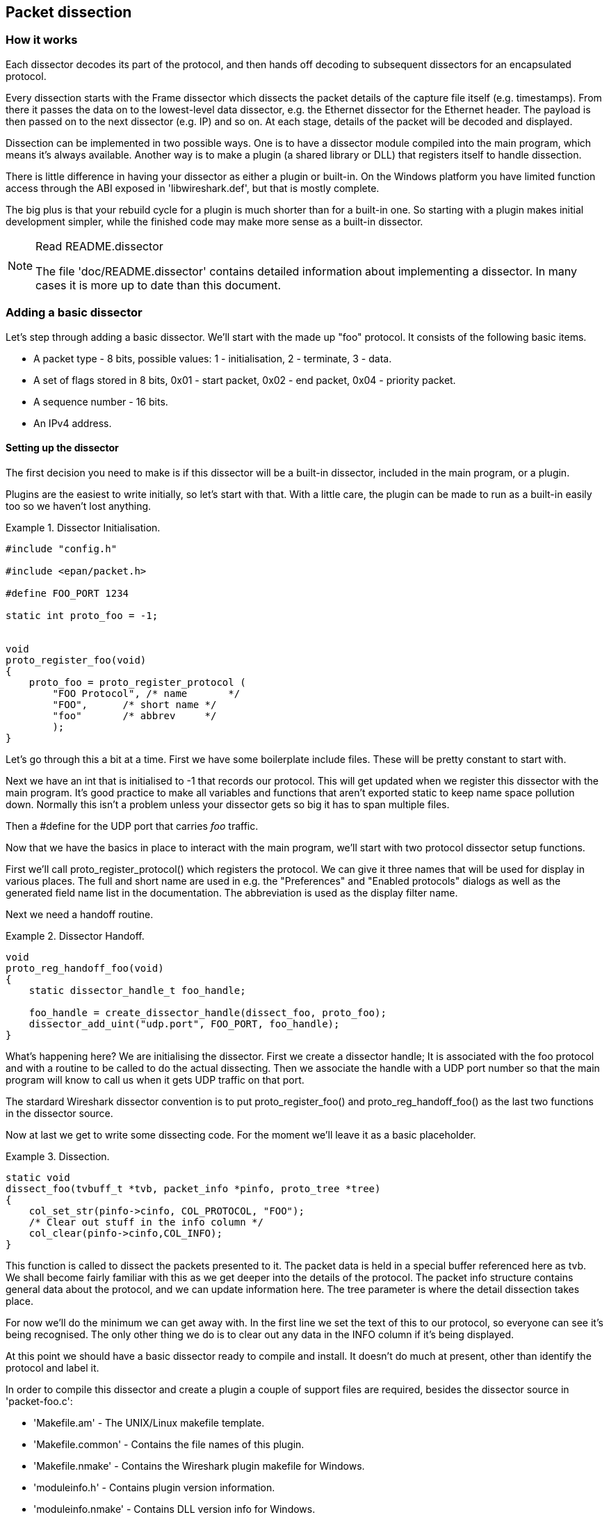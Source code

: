 ++++++++++++++++++++++++++++++++++++++
<!-- WSDG Chapter Dissection -->
++++++++++++++++++++++++++++++++++++++

[[ChapterDissection]]

== Packet dissection

[[ChDissectWorks]]

=== How it works

Each dissector decodes its part of the protocol, and then hands off
decoding to subsequent dissectors for an encapsulated protocol.

Every dissection starts with the Frame dissector which dissects the packet
details of the capture file itself (e.g. timestamps). From there it passes the
data on to the lowest-level data dissector, e.g. the Ethernet dissector for
the Ethernet header. The payload is then passed on to the next dissector (e.g.
IP) and so on. At each stage, details of the packet will be decoded and
displayed.

Dissection can be implemented in two possible ways. One is to have a dissector
module compiled into the main program, which means it's always available.
Another way is to make a plugin (a shared library or DLL) that registers itself
to handle dissection.

There is little difference in having your dissector as either a plugin or
built-in. On the Windows platform you have limited function access through the
ABI exposed in 'libwireshark.def', but that is mostly complete.

The big plus is that your rebuild cycle for a plugin is much shorter than for a
built-in one. So starting with a plugin makes initial development simpler, while
the finished code may make more sense as a built-in dissector.

[NOTE]
.Read README.dissector
====
The file 'doc/README.dissector' contains detailed information about implementing
a dissector. In many cases it is more up to date than this document.
====

[[ChDissectAdd]]

=== Adding a basic dissector

Let's step through adding a basic dissector. We'll start with the made up "foo"
protocol. It consists of the following basic items.

* A packet type - 8 bits, possible values: 1 - initialisation, 2 - terminate, 3 - data.

* A set of flags stored in 8 bits, 0x01 - start packet, 0x02 - end packet, 0x04 - priority packet.

* A sequence number - 16 bits.

* An IPv4 address.

[[ChDissectSetup]]

==== Setting up the dissector

The first decision you need to make is if this dissector will be a
built-in dissector, included in the main program, or a plugin.

Plugins are the easiest to write initially, so let's start with that.
With a little care, the plugin can be made to run as a built-in
easily too so we haven't lost anything.

.Dissector Initialisation.
====
----
#include "config.h"

#include <epan/packet.h>

#define FOO_PORT 1234

static int proto_foo = -1;


void
proto_register_foo(void)
{
    proto_foo = proto_register_protocol (
        "FOO Protocol", /* name       */
        "FOO",      /* short name */
        "foo"       /* abbrev     */
        );
}
----
====

Let's go through this a bit at a time. First we have some boilerplate
include files. These will be pretty constant to start with.

Next we have an int that is initialised to +$$-1$$+ that records our protocol.
This will get updated when we register this dissector with the main program.
It's good practice to make all variables and functions that aren't exported
static to keep name space pollution down. Normally this isn't a problem unless your
dissector gets so big it has to span multiple files.

Then a +#define+ for the UDP port that carries _foo_ traffic.

Now that we have the basics in place to interact with the main program, we'll
start with two protocol dissector setup functions.

First we'll call +proto_register_protocol()+ which registers the protocol. We
can give it three names that will be used for display in various places. The
full and short name are used in e.g. the "Preferences" and "Enabled protocols"
dialogs as well as the generated field name list in the documentation. The
abbreviation is used as the display filter name.

Next we need a handoff routine.

.Dissector Handoff.
====
----
void
proto_reg_handoff_foo(void)
{
    static dissector_handle_t foo_handle;

    foo_handle = create_dissector_handle(dissect_foo, proto_foo);
    dissector_add_uint("udp.port", FOO_PORT, foo_handle);
}
----
====

What's happening here? We are initialising the dissector. First we create a
dissector handle; It is associated with the foo protocol and with a routine to
be called to do the actual dissecting. Then we associate the handle with a UDP
port number so that the main program will know to call us when it gets UDP
traffic on that port.

The stardard Wireshark dissector convention is to put +proto_register_foo()+ and
+proto_reg_handoff_foo()+ as the last two functions in the dissector source.

Now at last we get to write some dissecting code. For the moment we'll
leave it as a basic placeholder.

.Dissection.
====
----
static void
dissect_foo(tvbuff_t *tvb, packet_info *pinfo, proto_tree *tree)
{
    col_set_str(pinfo->cinfo, COL_PROTOCOL, "FOO");
    /* Clear out stuff in the info column */
    col_clear(pinfo->cinfo,COL_INFO);
}
----
====

This function is called to dissect the packets presented to it. The packet data
is held in a special buffer referenced here as tvb. We shall become fairly
familiar with this as we get deeper into the details of the protocol. The packet
info structure contains general data about the protocol, and we can update
information here. The tree parameter is where the detail dissection takes place.

For now we'll do the minimum we can get away with. In the first line we set the
text of this to our protocol, so everyone can see it's being recognised. The
only other thing we do is to clear out any data in the INFO column if it's being
displayed.

At this point we should have a basic dissector ready to compile and install.
It doesn't do much at present, other than identify the protocol and label it.

In order to compile this dissector and create a plugin a couple of support files
are required, besides the dissector source in 'packet-foo.c':

* 'Makefile.am' - The UNIX/Linux makefile template.

* 'Makefile.common' - Contains the file names of this plugin.

* 'Makefile.nmake' - Contains the Wireshark plugin makefile for Windows.

* 'moduleinfo.h' - Contains plugin version information.

* 'moduleinfo.nmake' - Contains DLL version info for Windows.

* 'packet-foo.c' - Your dissector source.

* 'plugin.rc.in' - Contains the DLL resource template for Windows.

You can find a good example for these files in the interlink plugin directory.
'Makefile.common' and 'Makefile.am' have to be modified to reflect the relevant
files and dissector name. 'moduleinfo.h' and 'moduleinfo.nmake' have to be
filled in with the version information. Compile the dissector to a DLL or shared
library and copy it into the plugin directory of the installation.

[[ChDissectDetails]]

==== Dissecting the details of the protocol

Now that we have our basic dissector up and running, let's do something with it.
The simplest thing to do to start with is to just label the payload.
This will allow us to set up some of the parts we will need.

The first thing we will do is to build a subtree to decode our results into.
This helps to keep things looking nice in the detailed display. Now the
dissector is called in two different cases. In one case it is called to get a
summary of the packet, in the other case it is called to look into details of
the packet. These two cases can be distinguished by the tree pointer. If the
tree pointer is NULL, then we are being asked for a summary. If it is non NULL,
we can pick apart the protocol for display. So with that in mind, let's enhance
our dissector.

.Plugin Packet Dissection.
====
----
static void
dissect_foo(tvbuff_t *tvb, packet_info *pinfo, proto_tree *tree)
{

    col_set_str(pinfo->cinfo, COL_PROTOCOL, "FOO");
    /* Clear out stuff in the info column */
    col_clear(pinfo->cinfo,COL_INFO);

    if (tree) { /* we are being asked for details */
        proto_item *ti = NULL;
        ti = proto_tree_add_item(tree, proto_foo, tvb, 0, -1, ENC_NA);
    }
}
----
====

What we're doing here is adding a subtree to the dissection.
This subtree will hold all the details of this protocol and so not clutter
up the display when not required.

We are also marking the area of data that is being consumed by this
protocol. In our case it's all that has been passed to us, as we're assuming
this protocol does not encapsulate another.
Therefore, we add the new tree node with +proto_tree_add_item()+,
adding it to the passed in tree, label it with the protocol, use the passed in
tvb buffer as the data, and consume from 0 to the end (-1) of this data.
ENC_NA ("not applicable") is specified as the "encoding" parameter.

After this change, there should be a label in the detailed display for the protocol,
and selecting this will highlight the remaining contents of the packet.

Now let's go to the next step and add some protocol dissection. For this step
we'll need to construct a couple of tables that help with dissection. This needs
some additions to the +proto_register_foo()+ function shown previously.

Two statically allocated arrays are added at the beginning of
+proto_register_foo()+. The arrays are then registered after the call to
+proto_register_protocol()+.

.Registering data structures.
====
----
void
proto_register_foo(void)
{
    static hf_register_info hf[] = {
        { &hf_foo_pdu_type,
            { "FOO PDU Type", "foo.type",
            FT_UINT8, BASE_DEC,
            NULL, 0x0,
            NULL, HFILL }
        }
    };

    /* Setup protocol subtree array */
    static gint *ett[] = {
        &ett_foo
    };

    proto_foo = proto_register_protocol (
        "FOO Protocol", /* name       */
        "FOO",      /* short name */
        "foo"       /* abbrev     */
        );

    proto_register_field_array(proto_foo, hf, array_length(hf));
    proto_register_subtree_array(ett, array_length(ett));
}
----
====

The variables +hf_foo_pdu_type+ and +ett_foo+ also need to be declared somewhere near the top of the file.

.Dissector data structure globals.
====
----
static int hf_foo_pdu_type = -1;

static gint ett_foo = -1;
----
====

Now we can enhance the protocol display with some detail.

.Dissector starting to dissect the packets.
====
----
   if (tree) { /* we are being asked for details */
        proto_item *ti = NULL;
        proto_tree *foo_tree = NULL;

        ti = proto_tree_add_item(tree, proto_foo, tvb, 0, -1, ENC_NA);
        foo_tree = proto_item_add_subtree(ti, ett_foo);
        proto_tree_add_item(foo_tree, hf_foo_pdu_type, tvb, 0, 1, ENC_BIG_ENDIAN);
    }
----
====

Now the dissection is starting to look more interesting. We have picked apart
our first bit of the protocol. One byte of data at the start of the packet
that defines the packet type for foo protocol.

The +proto_item_add_subtree()+ call has added a child node
to the protocol tree which is where we will do our detail dissection.
The expansion of this node is controlled by the +ett_foo+
variable. This remembers if the node should be expanded or not as you move
between packets. All subsequent dissection will be added to this tree,
as you can see from the next call.
A call to +proto_tree_add_item()+ in the foo_tree,
this time using the +hf_foo_pdu_type+ to control the formatting
of the item. The pdu type is one byte of data, starting at 0. We assume it is
in network order (also called big endian), so that is why we use +ENC_BIG_ENDIAN+.
For a 1-byte quantity, there is no order issue, but it is good practice to
make this the same as any multibyte fields that may be present, and as we will
see in the next section, this particular protocol uses network order.

If we look in detail at the +hf_foo_pdu_type+ declaration in
the static array we can see the details of the definition.

* 'hf_foo_pdu_type' - The index for this node.

* 'FOO PDU Type' - The label for this item.

* 'foo.type' - This is the filter string. It enables us to type constructs such
as +foo.type=1+ into the filter box.

* 'FT_UINT8' - This specifies this item is an 8bit unsigned integer.
This tallies with our call above where we tell it to only look at one byte.

* 'BASE_DEC' - Tor an integer type, this tells it to be printed as a decimal
number. It could be hexdecimal (BASE_HEX) or octal (BASE_OCT) if that made more sense.

We'll ignore the rest of the structure for now.

If you install this plugin and try it out, you'll see something that begins to look
useful.

Now let's finish off dissecting the simple protocol. We need to add a few
more variables to the hfarray, and a couple more procedure calls.

.Wrapping up the packet dissection.
====
----
...
static int hf_foo_flags = -1;
static int hf_foo_sequenceno = -1;
static int hf_foo_initialip = -1;
...

static void
dissect_foo(tvbuff_t *tvb, packet_info *pinfo, proto_tree *tree)
{
    gint offset = 0;

    ...

    if (tree) { /* we are being asked for details */
        proto_item *ti = NULL;
        proto_tree *foo_tree = NULL;

        ti = proto_tree_add_item(tree, proto_foo, tvb, 0, -1, ENC_NA);
        foo_tree = proto_item_add_subtree(ti, ett_foo);
        proto_tree_add_item(foo_tree, hf_foo_pdu_type, tvb, offset, 1, ENC_BIG_ENDIAN);
        offset += 1;
        proto_tree_add_item(foo_tree, hf_foo_flags, tvb, offset, 1, ENC_BIG_ENDIAN);
        offset += 1;
        proto_tree_add_item(foo_tree, hf_foo_sequenceno, tvb, offset, 2, ENC_BIG_ENDIAN);
        offset += 2;
        proto_tree_add_item(foo_tree, hf_foo_initialip, tvb, offset, 4, ENC_BIG_ENDIAN);
        offset += 4;
    }
    ...
}

void
proto_register_foo(void) {
    ...
        ...
        { &hf_foo_flags,
            { "FOO PDU Flags", "foo.flags",
            FT_UINT8, BASE_HEX,
            NULL, 0x0,
            NULL, HFILL }
        },
        { &hf_foo_sequenceno,
            { "FOO PDU Sequence Number", "foo.seqn",
            FT_UINT16, BASE_DEC,
            NULL, 0x0,
            NULL, HFILL }
        },
        { &hf_foo_initialip,
            { "FOO PDU Initial IP", "foo.initialip",
            FT_IPv4, BASE_NONE,
            NULL, 0x0,
            NULL, HFILL }
        },
        ...
    ...
}
...
----
====

This dissects all the bits of this simple hypothetical protocol. We've
introduced a new variable offsetinto the mix to help keep track of where we are
in the packet dissection. With these extra bits in place, the whole protocol is
now dissected.

==== Improving the dissection information

We can certainly improve the display of the protocol with a bit of extra data.
The first step is to add some text labels. Let's start by labeling the packet
types. There is some useful support for this sort of thing by adding a couple of
extra things. First we add a simple table of type to name.


.Naming the packet types.
====
----
static const value_string packettypenames[] = {
    { 1, "Initialise" },
    { 2, "Terminate" },
    { 3, "Data" },
    { 0, NULL }
};
----
====

This is a handy data structure that can be used to look up a name for a value.
There are routines to directly access this lookup table, but we don't need to
do that, as the support code already has that added in. We just have to give
these details to the appropriate part of the data, using the +VALS+ macro.

.Adding Names to the protocol.
====
----
   { &hf_foo_pdu_type,
        { "FOO PDU Type", "foo.type",
        FT_UINT8, BASE_DEC,
        VALS(packettypenames), 0x0,
        NULL, HFILL }
    }
----
====

This helps in deciphering the packets, and we can do a similar thing for the
flags structure. For this we need to add some more data to the table though.

.Adding Flags to the protocol.
====
----
#define FOO_START_FLAG 0x01
#define FOO_END_FLAG        0x02
#define FOO_PRIORITY_FLAG   0x04

static int hf_foo_startflag = -1;
static int hf_foo_endflag = -1;
static int hf_foo_priorityflag = -1;

static void
dissect_foo(tvbuff_t *tvb, packet_info *pinfo, proto_tree *tree)
{
    ...
        ...
        proto_tree_add_item(foo_tree, hf_foo_flags, tvb, offset, 1, ENC_BIG_ENDIAN);
        proto_tree_add_item(foo_tree, hf_foo_startflag, tvb, offset, 1, ENC_BIG_ENDIAN);
        proto_tree_add_item(foo_tree, hf_foo_endflag, tvb, offset, 1, ENC_BIG_ENDIAN);
        proto_tree_add_item(foo_tree, hf_foo_priorityflag, tvb, offset, 1, ENC_BIG_ENDIAN);
        offset += 1;
        ...
    ...
}

void
proto_register_foo(void) {
    ...
        ...
        { &hf_foo_startflag,
            { "FOO PDU Start Flags", "foo.flags.start",
            FT_BOOLEAN, 8,
            NULL, FOO_START_FLAG,
            NULL, HFILL }
        },
        { &hf_foo_endflag,
            { "FOO PDU End Flags", "foo.flags.end",
            FT_BOOLEAN, 8,
            NULL, FOO_END_FLAG,
            NULL, HFILL }
        },
        { &hf_foo_priorityflag,
            { "FOO PDU Priority Flags", "foo.flags.priority",
            FT_BOOLEAN, 8,
            NULL, FOO_PRIORITY_FLAG,
            NULL, HFILL }
        },
        ...
    ...
}
...
----
====

Some things to note here. For the flags, as each bit is a different flag, we use
the type +FT_BOOLEAN+, as the flag is either on or off. Second, we include the flag
mask in the 7th field of the data, which allows the system to mask the relevant bit.
We've also changed the 5th field to 8, to indicate that we are looking at an 8 bit
quantity when the flags are extracted. Then finally we add the extra constructs
to the dissection routine. Note we keep the same offset for each of the flags.

This is starting to look fairly full featured now, but there are a couple of
other things we can do to make things look even more pretty. At the moment our
dissection shows the packets as "Foo Protocol" which whilst correct is a little
uninformative. We can enhance this by adding a little more detail. First, let's
get hold of the actual value of the protocol type. We can use the handy function
+tvb_get_guint8()+ to do this. With this value in hand, there are a couple of
things we can do. First we can set the INFO column of the non-detailed view to
show what sort of PDU it is - which is extremely helpful when looking at
protocol traces. Second, we can also display this information in the dissection
window.

.Enhancing the display.
====
----
static void
dissect_foo(tvbuff_t *tvb, packet_info *pinfo, proto_tree *tree)
{
    guint8 packet_type = tvb_get_guint8(tvb, 0);

    col_set_str(pinfo->cinfo, COL_PROTOCOL, "FOO");
    /* Clear out stuff in the info column */
    col_clear(pinfo->cinfo,COL_INFO);
    col_add_fstr(pinfo->cinfo, COL_INFO, "Type %s",
             val_to_str(packet_type, packettypenames, "Unknown (0x%02x)"));

    if (tree) { /* we are being asked for details */
        proto_item *ti = NULL;
        proto_tree *foo_tree = NULL;
        gint offset = 0;

        ti = proto_tree_add_item(tree, proto_foo, tvb, 0, -1, ENC_NA);
        proto_item_append_text(ti, ", Type %s",
            val_to_str(packet_type, packettypenames, "Unknown (0x%02x)"));
        foo_tree = proto_item_add_subtree(ti, ett_foo);
        proto_tree_add_item(foo_tree, hf_foo_pdu_type, tvb, offset, 1, ENC_BIG_ENDIAN);
        offset += 1;
    }
}
----
====

So here, after grabbing the value of the first 8 bits, we use it with one of the
built-in utility routines +val_to_str()+, to lookup the value. If the value
isn't found we provide a fallback which just prints the value in hex. We use
this twice, once in the INFO field of the columns -- if it's displayed, and
similarly we append this data to the base of our dissecting tree.

[[ChDissectTransformed]]

=== How to handle transformed data

Some protocols do clever things with data. They might possibly
encrypt the data, or compress data, or part of it. If you know
how these steps are taken it is possible to reverse them within the
dissector.

As encryption can be tricky, let's consider the case of compression.
These techniques can also work for other transformations of data,
where some step is required before the data can be examined.

What basically needs to happen here, is to identify the data that needs
conversion, take that data and transform it into a new stream, and then call a
dissector on it. Often this needs to be done "on-the-fly" based on clues in the
packet. Sometimes this needs to be used in conjunction with other techniques,
such as packet reassembly. The following shows a technique to achieve this
effect.

.Decompressing data packets for dissection.
====
----
    guint8 flags = tvb_get_guint8(tvb, offset);
    offset ++;
    if (flags & FLAG_COMPRESSED) { /* the remainder of the packet is compressed */
        guint16 orig_size = tvb_get_ntohs(tvb, offset);
        guchar *decompressed_buffer = (guchar*)g_malloc(orig_size);
        offset += 2;
        decompress_packet(tvb_get_ptr(tvb, offset, -1),
                tvb_captured_length_remaining(tvb, offset),
                decompressed_buffer, orig_size);
        /* Now re-setup the tvb buffer to have the new data */
        next_tvb = tvb_new_child_real_data(tvb, decompressed_buffer, orig_size, orig_size);
        tvb_set_free_cb(next_tvb, g_free);
        add_new_data_source(pinfo, next_tvb, "Decompressed Data");
    } else {
        next_tvb = tvb_new_subset_remaining(tvb, offset);
    }
    offset = 0;
    /* process next_tvb from here on */
----
====

The first steps here are to recognise the compression. In this case a flag byte
alerts us to the fact the remainder of the packet is compressed. Next we
retrieve the original size of the packet, which in this case is conveniently
within the protocol. If it's not, it may be part of the compression routine to
work it out for you, in which case the logic would be different.

So armed with the size, a buffer is allocated to receive the uncompressed data
using +g_malloc()+, and the packet is decompressed into it. The +tvb_get_ptr()+
function is useful to get a pointer to the raw data of the packet from the
offset onwards. In this case the decompression routine also needs to know the
length, which is given by the +tvb_captured_length_remaining()+ function.

Next we build a new tvb buffer from this data, using the
+tvb_new_child_real_data()+ call. This data is a child of our original data, so
calling this function also acknowledges that. One procedural step is to add a
callback handler to free the data when it's no longer needed via a call to
+tvb_set_free_cb()+. In this case +g_malloc()+ was used to allocate the memory,
so +g_free()+ is the appropriate callback function. Finally we add this tvb as a
new data source, so that the detailed display can show the decompressed bytes as
well as the original.

After this has been set up the remainder of the dissector can dissect the buffer
next_tvb, as it's a new buffer the offset needs to be 0 as we start again from
the beginning of this buffer. To make the rest of the dissector work regardless
of whether compression was involved or not, in the case that compression was not
signaled, we use +tvb_new_subset_remaining()+ to deliver us a new buffer based
on the old one but starting at the current offset, and extending to the end.
This makes dissecting the packet from this point on exactly the same regardless
of compression.

[[ChDissectReassemble]]

=== How to reassemble split packets

Some protocols have times when they have to split a large packet across
multiple other packets. In this case the dissection can't be carried out correctly
until you have all the data. The first packet doesn't have enough data,
and the subsequent packets don't have the expect format.
To dissect these packets you need to wait until all the parts have
arrived and then start the dissection.

The following sections will guide you through two common cases. For a
description of all possible functions, structures and parameters, see
'epan/reassemble.h'.

[[ChDissectReassembleUdp]]

==== How to reassemble split UDP packets

As an example, let's examine a protocol that is layered on top of UDP that
splits up its own data stream. If a packet is bigger than some given size, it
will be split into chunks, and somehow signaled within its protocol.

To deal with such streams, we need several things to trigger from. We need to
know that this packet is part of a multi-packet sequence. We need to know how
many packets are in the sequence. We also need to know when we have all the
packets.

For this example we'll assume there is a simple in-protocol signaling mechanism
to give details. A flag byte that signals the presence of a multi-packet
sequence and also the last packet, followed by an ID of the sequence and a
packet sequence number.

----
msg_pkt ::= SEQUENCE {
    .....
    flags ::= SEQUENCE {
        fragment    BOOLEAN,
        last_fragment   BOOLEAN,
    .....
    }
    msg_id  INTEGER(0..65535),
    frag_id INTEGER(0..65535),
    .....
}
----

.Reassembling fragments - Part 1
====
----
#include <epan/reassemble.h>
   ...
save_fragmented = pinfo->fragmented;
flags = tvb_get_guint8(tvb, offset); offset++;
if (flags & FL_FRAGMENT) { /* fragmented */
    tvbuff_t* new_tvb = NULL;
    fragment_data *frag_msg = NULL;
    guint16 msg_seqid = tvb_get_ntohs(tvb, offset); offset += 2;
    guint16 msg_num = tvb_get_ntohs(tvb, offset); offset += 2;

    pinfo->fragmented = TRUE;
    frag_msg = fragment_add_seq_check(msg_reassembly_table,
        tvb, offset, pinfo,
        msg_seqid, NULL, /* ID for fragments belonging together */
        msg_num, /* fragment sequence number */
        tvb_captured_length_remaining(tvb, offset), /* fragment length - to the end */
        flags & FL_FRAG_LAST); /* More fragments? */
----
====

We start by saving the fragmented state of this packet, so we can restore it
later. Next comes some protocol specific stuff, to dig the fragment data out of
the stream if it's present. Having decided it is present, we let the function
+fragment_add_seq_check()+ do its work. We need to provide this with a certain
amount of parameters:

* The +msg_reassembly_table+ table is for bookkeeping and is described later.

* The tvb buffer we are dissecting.

* The offset where the partial packet starts.

* The provided packet info.

* The sequence number of the fragment stream. There may be several streams of
  fragments in flight, and this is used to key the relevant one to be used for
  reassembly.

* Optional additional data for identifying the fragment. Can be set to +NULL+
  (as is done in the example) for most dissectors.

* msg_num is the packet number within the sequence.

* The length here is specified as the rest of the tvb as we want the rest of the packet data.

* Finally a parameter that signals if this is the last fragment or not. This
  might be a flag as in this case, or there may be a counter in the protocol.

.Reassembling fragments part 2
====
----
    new_tvb = process_reassembled_data(tvb, offset, pinfo,
        "Reassembled Message", frag_msg, &msg_frag_items,
        NULL, msg_tree);

    if (frag_msg) { /* Reassembled */
        col_append_str(pinfo->cinfo, COL_INFO,
                " (Message Reassembled)");
    } else { /* Not last packet of reassembled Short Message */
        col_append_fstr(pinfo->cinfo, COL_INFO,
                " (Message fragment %u)", msg_num);
    }

    if (new_tvb) { /* take it all */
        next_tvb = new_tvb;
    } else { /* make a new subset */
        next_tvb = tvb_new_subset(tvb, offset, -1, -1);
    }
}
else { /* Not fragmented */
    next_tvb = tvb_new_subset(tvb, offset, -1, -1);
}

.....
pinfo->fragmented = save_fragmented;
----
====

Having passed the fragment data to the reassembly handler, we can now check if
we have the whole message. If there is enough information, this routine will
return the newly reassembled data buffer.

After that, we add a couple of informative messages to the display to show that
this is part of a sequence. Then a bit of manipulation of the buffers and the
dissection can proceed. Normally you will probably not bother dissecting further
unless the fragments have been reassembled as there won't be much to find.
Sometimes the first packet in the sequence can be partially decoded though if
you wish.

Now the mysterious data we passed into the +fragment_add_seq_check()+.

.Reassembling fragments - Initialisation
====
----
static reassembly_table reassembly_table;

static void
msg_init_protocol(void)
{
    reassembly_table_init(&msg_reassemble_table,
        &addresses_ports_reassembly_table_functions);
}
----
====

First a +reassembly_table+ structure is declared and initialised in the protocol
initialisation routine. The second parameter specifies the functions that should
be used for identifying fragments. We will use
+addresses_ports_reassembly_table_functions+ in order to identify fragments by
the given sequence number (+msg_seqid+), the source and destination addresses
and ports from the packet.

Following that, a +fragment_items+ structure is allocated and filled in with a
series of ett items, hf data items, and a string tag. The ett and hf values
should be included in the relevant tables like all the other variables your
protocol may use. The hf variables need to be placed in the structure something
like the following. Of course the names may need to be adjusted.

.Reassembling fragments - Data
====
----
...
static int hf_msg_fragments = -1;
static int hf_msg_fragment = -1;
static int hf_msg_fragment_overlap = -1;
static int hf_msg_fragment_overlap_conflicts = -1;
static int hf_msg_fragment_multiple_tails = -1;
static int hf_msg_fragment_too_long_fragment = -1;
static int hf_msg_fragment_error = -1;
static int hf_msg_fragment_count = -1;
static int hf_msg_reassembled_in = -1;
static int hf_msg_reassembled_length = -1;
...
static gint ett_msg_fragment = -1;
static gint ett_msg_fragments = -1;
...
static const fragment_items msg_frag_items = {
    /* Fragment subtrees */
    &ett_msg_fragment,
    &ett_msg_fragments,
    /* Fragment fields */
    &hf_msg_fragments,
    &hf_msg_fragment,
    &hf_msg_fragment_overlap,
    &hf_msg_fragment_overlap_conflicts,
    &hf_msg_fragment_multiple_tails,
    &hf_msg_fragment_too_long_fragment,
    &hf_msg_fragment_error,
    &hf_msg_fragment_count,
    /* Reassembled in field */
    &hf_msg_reassembled_in,
    /* Reassembled length field */
    &hf_msg_reassembled_length,
    /* Tag */
    "Message fragments"
};
...
static hf_register_info hf[] =
{
...
{&hf_msg_fragments,
    {"Message fragments", "msg.fragments",
    FT_NONE, BASE_NONE, NULL, 0x00, NULL, HFILL } },
{&hf_msg_fragment,
    {"Message fragment", "msg.fragment",
    FT_FRAMENUM, BASE_NONE, NULL, 0x00, NULL, HFILL } },
{&hf_msg_fragment_overlap,
    {"Message fragment overlap", "msg.fragment.overlap",
    FT_BOOLEAN, 0, NULL, 0x00, NULL, HFILL } },
{&hf_msg_fragment_overlap_conflicts,
    {"Message fragment overlapping with conflicting data",
    "msg.fragment.overlap.conflicts",
    FT_BOOLEAN, 0, NULL, 0x00, NULL, HFILL } },
{&hf_msg_fragment_multiple_tails,
    {"Message has multiple tail fragments",
    "msg.fragment.multiple_tails",
    FT_BOOLEAN, 0, NULL, 0x00, NULL, HFILL } },
{&hf_msg_fragment_too_long_fragment,
    {"Message fragment too long", "msg.fragment.too_long_fragment",
    FT_BOOLEAN, 0, NULL, 0x00, NULL, HFILL } },
{&hf_msg_fragment_error,
    {"Message defragmentation error", "msg.fragment.error",
    FT_FRAMENUM, BASE_NONE, NULL, 0x00, NULL, HFILL } },
{&hf_msg_fragment_count,
    {"Message fragment count", "msg.fragment.count",
    FT_UINT32, BASE_DEC, NULL, 0x00, NULL, HFILL } },
{&hf_msg_reassembled_in,
    {"Reassembled in", "msg.reassembled.in",
    FT_FRAMENUM, BASE_NONE, NULL, 0x00, NULL, HFILL } },
{&hf_msg_reassembled_length,
    {"Reassembled length", "msg.reassembled.length",
    FT_UINT32, BASE_DEC, NULL, 0x00, NULL, HFILL } },
...
static gint *ett[] =
{
...
&ett_msg_fragment,
&ett_msg_fragments
...
----
====

These hf variables are used internally within the reassembly routines to make
useful links, and to add data to the dissection. It produces links from one
packet to another, such as a partial packet having a link to the fully
reassembled packet. Likewise there are back pointers to the individual packets
from the reassembled one. The other variables are used for flagging up errors.

[[TcpDissectPdus]]

==== How to reassemble split TCP Packets

A dissector gets a +tvbuff_t+ pointer which holds the payload
of a TCP packet. This payload contains the header and data
of your application layer protocol.

When dissecting an application layer protocol you cannot assume
that each TCP packet contains exactly one application layer message.
One application layer message can be split into several TCP packets.

You also cannot assume that a TCP packet contains only one application layer message
and that the message header is at the start of your TCP payload.
More than one messages can be transmitted in one TCP packet,
so that a message can start at an arbitrary position.

This sounds complicated, but there is a simple solution.
+tcp_dissect_pdus()+ does all this tcp packet reassembling for you.
This function is implemented in 'epan/dissectors/packet-tcp.h'.

.Reassembling TCP fragments
====
----
#include "config.h"

#include <epan/packet.h>
#include <epan/prefs.h>
#include "packet-tcp.h"

...

#define FRAME_HEADER_LEN 8

/* This method dissects fully reassembled messages */
static int
dissect_foo_message(tvbuff_t *tvb, packet_info *pinfo, proto_tree *tree, void *data _U_)
{
    /* TODO: implement your dissecting code */
    return tvb_captured_length(tvb);
}

/* determine PDU length of protocol foo */
static guint
get_foo_message_len(packet_info *pinfo _U_, tvbuff_t *tvb, int offset, void *data _U_)
{
    /* TODO: change this to your needs */
    return (guint)tvb_get_ntohl(tvb, offset+4); /* e.g. length is at offset 4 */
}

/* The main dissecting routine */
static int
dissect_foo(tvbuff_t *tvb, packet_info *pinfo, proto_tree *tree, void *data)
{
    tcp_dissect_pdus(tvb, pinfo, tree, TRUE, FRAME_HEADER_LEN,
                     get_foo_message_len, dissect_foo_message, data);
    return tvb_captured_length(tvb);
}

...
----
====

As you can see this is really simple. Just call +tcp_dissect_pdus()+ in your
main dissection routine and move you message parsing code into another function.
This function gets called whenever a message has been reassembled.

The parameters tvb, pinfo, tree and data are just handed over to
+tcp_dissect_pdus()+. The 4th parameter is a flag to indicate if the data should
be reassembled or not. This could be set according to a dissector preference as
well. Parameter 5 indicates how much data has at least to be available to be
able to determine the length of the foo message. Parameter 6 is a function
pointer to a method that returns this length. It gets called when at least the
number of bytes given in the previous parameter is available. Parameter 7 is a
function pointer to your real message dissector. Parameter 8 is the data
passed in from parent dissector.

Protocols which need more data before the message length can be determined can
return zero. Other values smaller than the fixed length will result in an
exception.

[[ChDissectTap]]

=== How to tap protocols

Adding a Tap interface to a protocol allows it to do some useful things.
In particular you can produce protocol statistics from the tap interface.

A tap is basically a way of allowing other items to see whats happening as
a protocol is dissected. A tap is registered with the main program, and
then called on each dissection. Some arbitrary protocol specific data
is provided with the routine that can be used.

To create a tap, you first need to register a tap. A tap is registered with an
integer handle, and registered with the routine +register_tap()+. This takes a
string name with which to find it again.

.Initialising a tap
====
----
#include <epan/packet.h>
#include <epan/tap.h>

static int foo_tap = -1;

struct FooTap {
    gint packet_type;
    gint priority;
       ...
};

void proto_register_foo(void)
{
       ...
    foo_tap = register_tap("foo");
----
====

Whilst you can program a tap without protocol specific data, it is generally not
very useful. Therefore it's a good idea to declare a structure that can be
passed through the tap. This needs to be a static structure as it will be used
after the dissection routine has returned. It's generally best to pick out some
generic parts of the protocol you are dissecting into the tap data. A packet
type, a priority or a status code maybe. The structure really needs to be
included in a header file so that it can be included by other components that
want to listen in to the tap.

Once you have these defined, it's simply a case of populating the protocol
specific structure and then calling +tap_queue_packet+, probably as the last part
of the dissector.

.Calling a protocol tap
====
----
void dissect_foo(tvbuff_t *tvb, packet_info *pinfo, proto_tree *tree)
{
       ...
    fooinfo = wmem_alloc(wmem_packet_scope(), sizeof(struct FooTap));
    fooinfo->packet_type = tvb_get_guint8(tvb, 0);
    fooinfo->priority = tvb_get_ntohs(tvb, 8);
       ...
    tap_queue_packet(foo_tap, pinfo, fooinfo);
}
----
====

This now enables those interested parties to listen in on the details
of this protocol conversation.

[[ChDissectStats]]

=== How to produce protocol stats

Given that you have a tap interface for the protocol, you can use this
to produce some interesting statistics (well presumably interesting!) from
protocol traces.

This can be done in a separate plugin, or in the same plugin that is
doing the dissection. The latter scheme is better, as the tap and stats
module typically rely on sharing protocol specific data, which might get out
of step between two different plugins.

Here is a mechanism to produce statistics from the above TAP interface.

.Initialising a stats interface
====
----
/* register all http trees */
static void register_foo_stat_trees(void) {
    stats_tree_register("foo", "foo", "Foo/Packet Types",
        foo_stats_tree_packet, foo_stats_tree_init, NULL);
}

WS_DLL_PUBLIC_DEF const gchar version[] = "0.0";

WS_DLL_PUBLIC_DEF void plugin_register_tap_listener(void)
{
    register_foo_stat_trees();
}

#endif
----
====

Working from the bottom up, first the plugin interface entry point is defined,
+plugin_register_tap_listener()+. This simply calls the initialisation function
+register_foo_stat_trees()+.

This in turn calls the +stats_tree_register()+ function, which takes three
strings, and three functions.

. This is the tap name that is registered.

. An abbreviation of the stats name.

. The name of the stats module. A $$'/'$$ character can be used to make sub menus.

. The function that will called to generate the stats.

. A function that can be called to initialise the stats data.

. A function that will be called to clean up the stats data.

In this case we only need the first two functions, as there is nothing specific to clean up.

.Initialising a stats session
====
----
static const guint8* st_str_packets = "Total Packets";
static const guint8* st_str_packet_types = "FOO Packet Types";
static int st_node_packets = -1;
static int st_node_packet_types = -1;

static void foo_stats_tree_init(stats_tree* st)
{
    st_node_packets = stats_tree_create_node(st, st_str_packets, 0, TRUE);
    st_node_packet_types = stats_tree_create_pivot(st, st_str_packet_types, st_node_packets);
}
----
====

In this case we create a new tree node, to handle the total packets,
and as a child of that we create a pivot table to handle the stats about
different packet types.


.Generating the stats
====
----
static int foo_stats_tree_packet(stats_tree* st, packet_info* pinfo, epan_dissect_t* edt, const void* p)
{
    struct FooTap *pi = (struct FooTap *)p;
    tick_stat_node(st, st_str_packets, 0, FALSE);
    stats_tree_tick_pivot(st, st_node_packet_types,
            val_to_str(pi->packet_type, msgtypevalues, "Unknown packet type (%d)"));
    return 1;
}
----
====

In this case the processing of the stats is quite simple. First we call the
+tick_stat_node+ for the +st_str_packets+ packet node, to count packets. Then a
call to +stats_tree_tick_pivot()+ on the +st_node_packet_types+ subtree allows
us to record statistics by packet type.

[[ChDissectConversation]]

=== How to use conversations

Some info about how to use conversations in a dissector can be found in the file
'doc/README.dissector', chapter 2.2.

[[ChDissectIdl2wrs]]

=== __idl2wrs__: Creating dissectors from CORBA IDL files

Many of Wireshark's dissectors are automatically generated. This section shows
how to generate one from a CORBA IDL file.

==== What is it?

As you have probably guessed from the name, `idl2wrs` takes a user specified IDL
file and attempts to build a dissector that can decode the IDL traffic over
GIOP. The resulting file is ``C'' code, that should compile okay as a Wireshark
dissector.

+idl2wrs+ parses the data struct given to it by the `omniidl` compiler,
and using the GIOP API available in packet-giop.[ch], generates get_CDR_xxx
calls to decode the CORBA traffic on the wire.

It consists of 4 main files.

_README.idl2wrs_::
This document

_$$wireshark_be.py$$_::
The main compiler backend

_$$wireshark_gen.py$$_::
A helper class, that generates the C code.

_idl2wrs_::
A simple shell script wrapper that the end user should use to generate the
dissector from the IDL file(s).

==== Why do this?

It is important to understand what CORBA traffic looks like over GIOP/IIOP, and
to help build a tool that can assist in troubleshooting CORBA interworking. This
was especially the case after seeing a lot of discussions about how particular
IDL types are represented inside an octet stream.

I have also had comments/feedback that this tool would be good for say a CORBA
class when teaching students what CORBA traffic looks like ``on the wire''.

It is also COOL to work on a great Open Source project such as the case with
``Wireshark'' (link:$$wireshark-web-site:[]$$[wireshark-web-site:[]] )


==== How to use idl2wrs

To use the idl2wrs to generate Wireshark dissectors, you need the following:

* Python must be installed.  See link:$$http://python.org/$$[]

* +omniidl+ from the omniORB package must be available. See link:$$http://omniorb.sourceforge.net/$$[]

* Of course you need Wireshark installed to compile the code and tweak it if
required. idl2wrs is part of the standard Wireshark distribution

To use idl2wrs to generate an Wireshark dissector from an idl file use the following procedure:

* To write the C code to stdout.
+
--
----
$ idl2wrs <your_file.idl>
----

e.g.:

----
$ idl2wrs echo.idl
----
--

* To write to a file, just redirect the output.
+
--
----
$ idl2wrs echo.idl > packet-test-idl.c
----

You may wish to comment out the register_giop_user_module() code and that will
leave you with heuristic dissection.

If you don't want to use the shell script wrapper, then try steps 3 or 4 instead.
--

* To write the C code to stdout.
+
--
----
$ omniidl  -p ./ -b wireshark_be <your file.idl>
----

e.g.:

----
$ omniidl  -p ./ -b wireshark_be echo.idl
----
--

* To write to a file, just redirect the output.
+
--
----
$ omniidl  -p ./ -b wireshark_be echo.idl > packet-test-idl.c
----

You may wish to comment out the register_giop_user_module() code and that will
leave you with heuristic dissection.
--

* Copy the resulting C code to subdirectory epan/dissectors/ inside your
Wireshark source directory.
+
--
----
$ cp packet-test-idl.c /dir/where/wireshark/lives/epan/dissectors/
----

The new dissector has to be added to Makefile.common in the same directory. Look
for the declaration CLEAN_DISSECTOR_SRC and add the new dissector there. For
example,

----
CLEAN_DISSECTOR_SRC = \
        packet-2dparityfec.c    \
        packet-3com-njack.c     \
        ...
----

becomes

----
CLEAN_DISSECTOR_SRC = \
        packet-test-idl.c       \
        packet-2dparityfec.c    \
        packet-3com-njack.c     \
        ...
----
--

For the next steps, go up to the top of your Wireshark source directory.

* Run configure
+
--
----
$ ./configure (or ./autogen.sh)
----
--

* Compile the code
+
--
----
$ make
----
--

* Good Luck !!

==== TODO

* Exception code not generated  (yet), but can be added manually.

* Enums not converted to symbolic values (yet), but can be added manually.

* Add command line options etc

* More I am sure :-)

==== Limitations

See the TODO list inside _packet-giop.c_

==== Notes

The `-p ./` option passed to omniidl indicates that the wireshark_be.py and
wireshark_gen.py are residing in the current directory. This may need tweaking
if you place these files somewhere else.

If it complains about being unable to find some modules (e.g. tempfile.py), you
may want to check if PYTHONPATH is set correctly. On my Linux box, it is
PYTHONPATH=/usr/lib/python2.4/


++++++++++++++++++++++++++++++++++++++
<!-- End of WSDG Chapter Dissection -->
++++++++++++++++++++++++++++++++++++++

